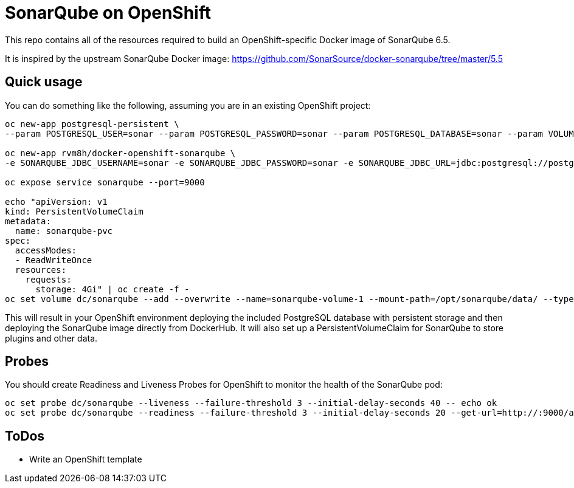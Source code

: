 # SonarQube on OpenShift
This repo contains all of the resources required to build an OpenShift-specific Docker image of SonarQube 6.5.

It is inspired by the upstream SonarQube Docker image:
https://github.com/SonarSource/docker-sonarqube/tree/master/5.5

## Quick usage
You can do something like the following, assuming you are in an existing OpenShift project:

[source,bash]
----
oc new-app postgresql-persistent \
--param POSTGRESQL_USER=sonar --param POSTGRESQL_PASSWORD=sonar --param POSTGRESQL_DATABASE=sonar --param VOLUME_CAPACITY=4Gi -lapp=sonarqube_db

oc new-app rvm8h/docker-openshift-sonarqube \
-e SONARQUBE_JDBC_USERNAME=sonar -e SONARQUBE_JDBC_PASSWORD=sonar -e SONARQUBE_JDBC_URL=jdbc:postgresql://postgresql/sonar

oc expose service sonarqube --port=9000

echo "apiVersion: v1
kind: PersistentVolumeClaim
metadata:
  name: sonarqube-pvc
spec:
  accessModes:
  - ReadWriteOnce
  resources:
    requests:
      storage: 4Gi" | oc create -f -
oc set volume dc/sonarqube --add --overwrite --name=sonarqube-volume-1 --mount-path=/opt/sonarqube/data/ --type persistentVolumeClaim --claim-name=sonarqube-pvc
----

This will result in your OpenShift environment deploying the included PostgreSQL database with persistent storage and then deploying the SonarQube image directly from DockerHub. It will also set up a PersistentVolumeClaim for SonarQube to store plugins and other data.

## Probes
You should create Readiness and Liveness Probes for OpenShift to monitor the health of the SonarQube pod:

[source,bash]
----
oc set probe dc/sonarqube --liveness --failure-threshold 3 --initial-delay-seconds 40 -- echo ok
oc set probe dc/sonarqube --readiness --failure-threshold 3 --initial-delay-seconds 20 --get-url=http://:9000/about
----

## ToDos
* Write an OpenShift template
